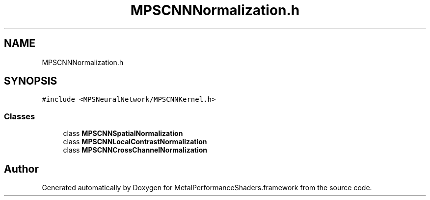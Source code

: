 .TH "MPSCNNNormalization.h" 3 "Thu Jul 13 2017" "Version MetalPerformanceShaders-87.2" "MetalPerformanceShaders.framework" \" -*- nroff -*-
.ad l
.nh
.SH NAME
MPSCNNNormalization.h
.SH SYNOPSIS
.br
.PP
\fC#include <MPSNeuralNetwork/MPSCNNKernel\&.h>\fP
.br

.SS "Classes"

.in +1c
.ti -1c
.RI "class \fBMPSCNNSpatialNormalization\fP"
.br
.ti -1c
.RI "class \fBMPSCNNLocalContrastNormalization\fP"
.br
.ti -1c
.RI "class \fBMPSCNNCrossChannelNormalization\fP"
.br
.in -1c
.SH "Author"
.PP 
Generated automatically by Doxygen for MetalPerformanceShaders\&.framework from the source code\&.
